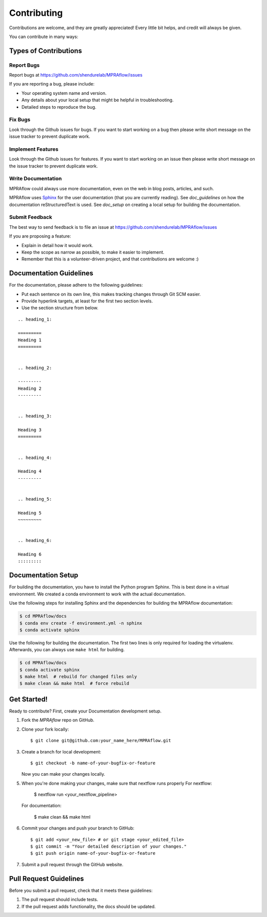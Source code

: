 .. _contributing:

============
Contributing
============

Contributions are welcome, and they are greatly appreciated!
Every little bit helps, and credit will always be given.

You can contribute in many ways:

----------------------
Types of Contributions
----------------------


Report Bugs
===========

Report bugs at https://github.com/shendurelab/MPRAflow/issues

If you are reporting a bug, please include:

* Your operating system name and version.
* Any details about your local setup that might be helpful in troubleshooting.
* Detailed steps to reproduce the bug.


Fix Bugs
========

Look through the Github issues for bugs.
If you want to start working on a bug then please write short message on the issue tracker to prevent duplicate work.


Implement Features
==================

Look through the Github issues for features.
If you want to start working on an issue then please write short message on the issue tracker to prevent duplicate work.


Write Documentation
===================

MPRAflow could always use more documentation, even on the web in blog posts, articles, and such.

MPRAflow uses `Sphinx <https://www.sphinx-doc.org>`_ for the user documentation (that you are currently reading).
See `doc_guidelines` on how the documentation reStructuredText is used.
See `doc_setup` on creating a local setup for building the documentation.


Submit Feedback
===============

The best way to send feedback is to file an issue at https://github.com/shendurelab/MPRAflow/issues

If you are proposing a feature:

* Explain in detail how it would work.
* Keep the scope as narrow as possible, to make it easier to implement.
* Remember that this is a volunteer-driven project, and that contributions are welcome :)


.. _doc_guidelines:

------------------------
Documentation Guidelines
------------------------

For the documentation, please adhere to the following guidelines:

- Put each sentence on its own line, this makes tracking changes through Git SCM easier.
- Provide hyperlink targets, at least for the first two section levels.
- Use the section structure from below.

::

    .. heading_1:

    =========
    Heading 1
    =========


    .. heading_2:

    ---------
    Heading 2
    ---------


    .. heading_3:

    Heading 3
    =========


    .. heading_4:

    Heading 4
    ---------


    .. heading_5:

    Heading 5
    ~~~~~~~~~


    .. heading_6:

    Heading 6
    :::::::::


.. _doc_setup:

-------------------
Documentation Setup
-------------------

For building the documentation, you have to install the Python program Sphinx.
This is best done in a virtual environment.
We created a conda environment to work with the actual documentation.

Use the following steps for installing Sphinx and the dependencies for building the MPRAflow documentation:

.. code-block:: console

    $ cd MPRAflow/docs
    $ conda env create -f environment.yml -n sphinx
    $ conda activate sphinx

Use the following for building the documentation.
The first two lines is only required for loading the virtualenv.
Afterwards, you can always use ``make html`` for building.

.. code-block:: console

    $ cd MPRAflow/docs
    $ conda activate sphinx
    $ make html  # rebuild for changed files only
    $ make clean && make html  # force rebuild


------------
Get Started!
------------

Ready to contribute?
First, create your Documentation development setup.

1. Fork the `MPRAflow` repo on GitHub.
2. Clone your fork locally::

    $ git clone git@github.com:your_name_here/MPRAflow.git

3. Create a branch for local development::

    $ git checkout -b name-of-your-bugfix-or-feature

   Now you can make your changes locally.

5. When you're done making your changes, make sure that nextflow runs properly
   For nextflow:

    $ nextflow run <your_nextflow_pipeline>

   For documentation:

    $ make clean && make html

6. Commit your changes and push your branch to GitHub::

    $ git add <your_new_file> # or git stage <your_edited_file>
    $ git commit -m "Your detailed description of your changes."
    $ git push origin name-of-your-bugfix-or-feature

7. Submit a pull request through the GitHub website.


-----------------------
Pull Request Guidelines
-----------------------

Before you submit a pull request, check that it meets these guidelines:

1. The pull request should include tests.
2. If the pull request adds functionality, the docs should be updated.
